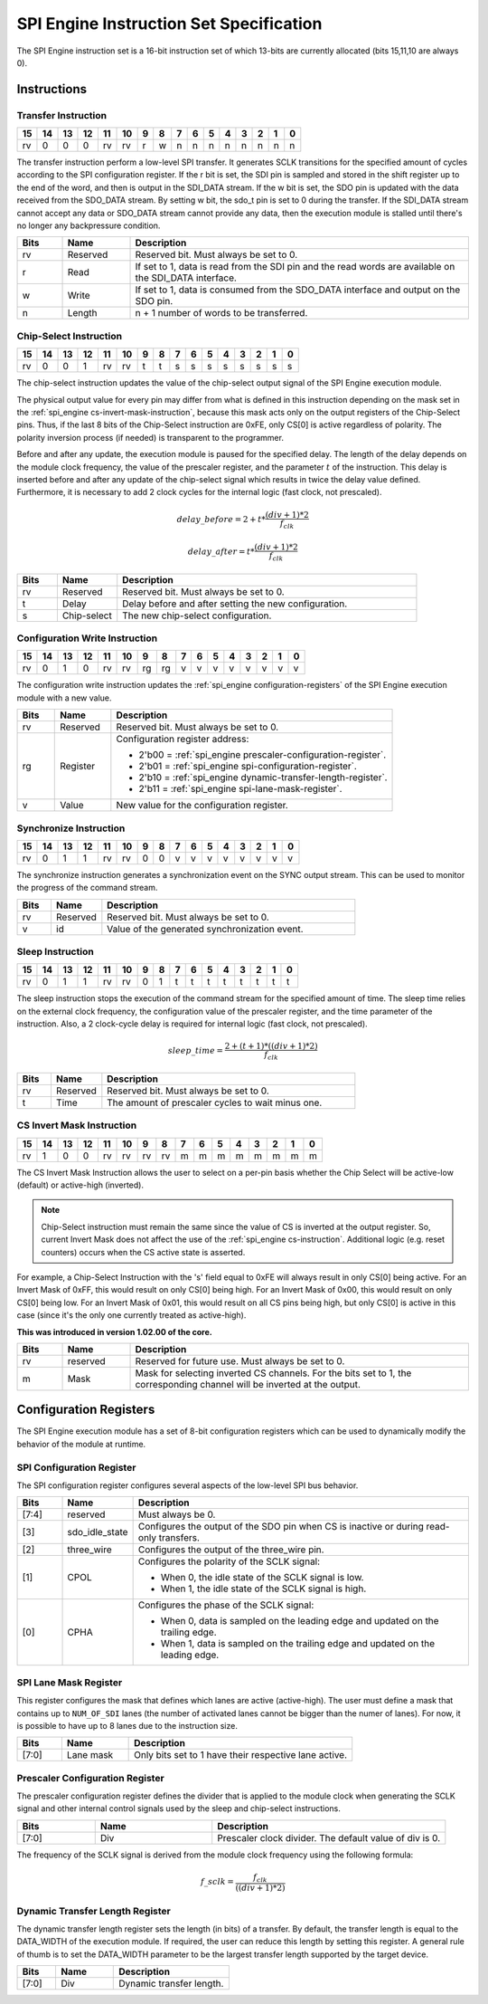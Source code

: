 .. _spi_engine instruction-format:

SPI Engine Instruction Set Specification
================================================================================

The SPI Engine instruction set is a 16-bit instruction set of which 13-bits are
currently allocated (bits 15,11,10 are always 0).

Instructions
--------------------------------------------------------------------------------

Transfer Instruction
~~~~~~~~~~~~~~~~~~~~~~~~~~~~~~~~~~~~~~~~~~~~~~~~~~~~~~~~~~~~~~~~~~~~~~~~~~~~~~~

.. list-table::
   :header-rows: 1

   * - 15
     - 14
     - 13
     - 12
     - 11
     - 10
     - 9
     - 8
     - 7
     - 6
     - 5
     - 4
     - 3
     - 2
     - 1
     - 0
   * - rv
     - 0
     - 0
     - 0
     - rv
     - rv
     - r
     - w
     - n
     - n
     - n
     - n
     - n
     - n
     - n
     - n

The transfer instruction perform a low-level SPI transfer. It generates SCLK
transitions for the specified amount of cycles according to the SPI
configuration register. If the r bit is set, the SDI pin is sampled and stored
in the shift register up to the end of the word, and then is output in the
SDI_DATA stream. If the w bit is set, the SDO pin is updated with the data
received from the SDO_DATA stream. By setting w bit, the sdo_t pin is set to 0
during the transfer. If the SDI_DATA stream cannot accept any data or SDO_DATA
stream cannot provide any data, then the execution module is stalled until
there's no longer any backpressure condition.

.. list-table::
   :widths: 10 15 75
   :header-rows: 1

   * - Bits
     - Name
     - Description
   * - rv
     - Reserved
     - Reserved bit. Must always be set to 0.
   * - r
     - Read
     - If set to 1, data is read from the SDI pin and the read words are
       available on the SDI_DATA interface.
   * - w
     - Write
     - If set to 1, data is consumed from the SDO_DATA interface and output on
       the SDO pin.
   * - n
     - Length
     - n + 1 number of words to be transferred.


.. _spi_engine cs-instruction:

Chip-Select Instruction
~~~~~~~~~~~~~~~~~~~~~~~~~~~~~~~~~~~~~~~~~~~~~~~~~~~~~~~~~~~~~~~~~~~~~~~~~~~~~~~~

.. list-table::
   :header-rows: 1

   * - 15
     - 14
     - 13
     - 12
     - 11
     - 10
     - 9
     - 8
     - 7
     - 6
     - 5
     - 4
     - 3
     - 2
     - 1
     - 0
   * - rv
     - 0
     - 0
     - 1
     - rv
     - rv
     - t
     - t
     - s
     - s
     - s
     - s
     - s
     - s
     - s
     - s

The chip-select instruction updates the value of the chip-select output signal
of the SPI Engine execution module.

The physical output value for every pin may differ from what is defined in this
instruction depending on the mask set in the
:ref:`spi_engine cs-invert-mask-instruction`, because this mask acts only on
the output registers of the Chip-Select pins. Thus, if the last 8 bits of the
Chip-Select instruction are 0xFE, only CS[0] is active regardless of polarity.
The polarity inversion process (if needed) is transparent to the programmer.

Before and after any update, the execution module is paused for the specified
delay. The length of the delay depends on the module clock frequency, the
value of the prescaler register, and the parameter :math:`t` of the
instruction. This delay is inserted before and after any update of the
chip-select signal which results in twice the delay value defined. Furthermore,
it is necessary to add 2 clock cycles for the internal logic (fast clock, not
prescaled).

.. math::

   delay\_{before} = 2+ t * \frac{(div + 1)*2}{f_{clk}}

.. math::

   delay\_{after}  = t * \frac{(div + 1)*2}{f_{clk}}

.. list-table::
   :widths: 10 15 75
   :header-rows: 1

   * - Bits
     - Name
     - Description
   * - rv
     - Reserved
     - Reserved bit. Must always be set to 0.
   * - t
     - Delay
     - Delay before and after setting the new configuration.
   * - s
     - Chip-select
     - The new chip-select configuration.

Configuration Write Instruction
~~~~~~~~~~~~~~~~~~~~~~~~~~~~~~~~~~~~~~~~~~~~~~~~~~~~~~~~~~~~~~~~~~~~~~~~~~~~~~~~

.. list-table::
   :header-rows: 1

   * - 15
     - 14
     - 13
     - 12
     - 11
     - 10
     - 9
     - 8
     - 7
     - 6
     - 5
     - 4
     - 3
     - 2
     - 1
     - 0
   * - rv
     - 0
     - 1
     - 0
     - rv
     - rv
     - rg
     - rg
     - v
     - v
     - v
     - v
     - v
     - v
     - v
     - v

The configuration write instruction updates the
:ref:`spi_engine configuration-registers` of the SPI Engine execution module
with a new value.

.. list-table::
   :widths: 10 15 75
   :header-rows: 1

   * - Bits
     - Name
     - Description
   * - rv
     - Reserved
     - Reserved bit. Must always be set to 0.
   * - rg
     - Register
     - Configuration register address:
      
       - 2'b00 = :ref:`spi_engine prescaler-configuration-register`.
       - 2'b01 = :ref:`spi_engine spi-configuration-register`.
       - 2'b10 = :ref:`spi_engine dynamic-transfer-length-register`.
       - 2'b11 = :ref:`spi_engine spi-lane-mask-register`.
   * - v
     - Value
     - New value for the configuration register.

Synchronize Instruction
~~~~~~~~~~~~~~~~~~~~~~~~~~~~~~~~~~~~~~~~~~~~~~~~~~~~~~~~~~~~~~~~~~~~~~~~~~~~~~~~

.. list-table::
   :header-rows: 1

   * - 15
     - 14
     - 13
     - 12
     - 11
     - 10
     - 9
     - 8
     - 7
     - 6
     - 5
     - 4
     - 3
     - 2
     - 1
     - 0
   * - rv
     - 0
     - 1
     - 1
     - rv
     - rv
     - 0
     - 0
     - v
     - v
     - v
     - v
     - v
     - v
     - v
     - v

The synchronize instruction generates a synchronization event on the SYNC
output stream. This can be used to monitor the progress of the command stream.

.. list-table::
   :widths: 10 15 75
   :header-rows: 1

   * - Bits
     - Name
     - Description
   * - rv
     - Reserved
     - Reserved bit. Must always be set to 0.
   * - v
     - id
     - Value of the generated synchronization event.

Sleep Instruction
~~~~~~~~~~~~~~~~~~~~~~~~~~~~~~~~~~~~~~~~~~~~~~~~~~~~~~~~~~~~~~~~~~~~~~~~~~~~~~~~

.. list-table::
   :header-rows: 1

   * - 15
     - 14
     - 13
     - 12
     - 11
     - 10
     - 9
     - 8
     - 7
     - 6
     - 5
     - 4
     - 3
     - 2
     - 1
     - 0
   * - rv
     - 0
     - 1
     - 1
     - rv
     - rv
     - 0
     - 1
     - t
     - t
     - t
     - t
     - t
     - t
     - t
     - t

The sleep instruction stops the execution of the command stream for the
specified amount of time. The sleep time relies on the external clock
frequency, the configuration value of the prescaler register, and the time
parameter of the instruction. Also, a 2 clock-cycle delay is required for
internal logic (fast clock, not prescaled).

.. math::

   sleep\_time = \frac{2+(t+1) * ((div + 1) * 2)}{f_{clk}}

.. list-table::
   :widths: 10 15 75
   :header-rows: 1

   * - Bits
     - Name
     - Description
   * - rv
     - Reserved
     - Reserved bit. Must always be set to 0.
   * - t
     - Time
     - The amount of prescaler cycles to wait minus one.

.. _spi_engine cs-invert-mask-instruction:

CS Invert Mask Instruction
~~~~~~~~~~~~~~~~~~~~~~~~~~~~~~~~~~~~~~~~~~~~~~~~~~~~~~~~~~~~~~~~~~~~~~~~~~~~~~~~

.. list-table::
   :header-rows: 1

   * - 15
     - 14
     - 13
     - 12
     - 11
     - 10
     - 9
     - 8
     - 7
     - 6
     - 5
     - 4
     - 3
     - 2
     - 1
     - 0
   * - rv
     - 1
     - 0
     - 0
     - rv
     - rv
     - rv
     - rv
     - m
     - m
     - m
     - m
     - m
     - m
     - m
     - m

The CS Invert Mask Instruction allows the user to select on a per-pin basis
whether the Chip Select will be active-low (default) or active-high (inverted).

.. note::
  Chip-Select instruction must remain the same since the value of CS is inverted at
  the output register. So, current Invert Mask does not affect the use of the
  :ref:`spi_engine cs-instruction`. Additional logic (e.g. reset counters)
  occurs when the CS active state is asserted.

For example, a Chip-Select Instruction with the 's' field equal to 0xFE will
always result in only CS[0] being active. For an Invert Mask of 0xFF, this would
result on only CS[0] being high. For an Invert Mask of 0x00, this would result
on only CS[0] being low. For an Invert Mask of 0x01, this would result on all CS
pins being high, but only CS[0] is active in this case (since it's the only one
currently treated as active-high).

**This was introduced in version 1.02.00 of the core.**

.. list-table::
   :widths: 10 15 75
   :header-rows: 1

   * - Bits
     - Name
     - Description
   * - rv
     - reserved
     - Reserved for future use. Must always be set to 0.
   * - m
     - Mask
     - Mask for selecting inverted CS channels. For the bits set to 1, the
       corresponding channel will be inverted at the output.

.. _spi_engine configuration-registers:

Configuration Registers
--------------------------------------------------------------------------------

The SPI Engine execution module has a set of 8-bit configuration registers
which can be used to dynamically modify the behavior of the module at runtime.

.. _spi_engine spi-configuration-register:

SPI Configuration Register
~~~~~~~~~~~~~~~~~~~~~~~~~~~~~~~~~~~~~~~~~~~~~~~~~~~~~~~~~~~~~~~~~~~~~~~~~~~~~~~~

The SPI configuration register configures several aspects of the low-level SPI
bus behavior.

.. list-table::
   :widths: 10 15 75
   :header-rows: 1

   * - Bits
     - Name
     - Description
   * - [7:4]
     - reserved
     - Must always be 0.
   * - [3]
     - sdo_idle_state
     - Configures the output of the SDO pin when CS is inactive or during
       read-only transfers.
   * - [2]
     - three_wire
     - Configures the output of the three_wire pin.
   * - [1]
     - CPOL
     - Configures the polarity of the SCLK signal:
      
       - When 0, the idle state of the SCLK signal is low.
       - When 1, the idle state of the SCLK signal is high.
   * - [0]
     - CPHA
     - Configures the phase of the SCLK signal:
      
       - When 0, data is sampled on the leading edge and updated on the
         trailing edge.
       - When 1, data is sampled on the trailing edge and updated on the
         leading edge.


.. _spi_engine spi-lane-mask-register:

SPI Lane Mask Register
~~~~~~~~~~~~~~~~~~~~~~~~~~~~~~~~~~~~~~~~~~~~~~~~~~~~~~~~~~~~~~~~~~~~~~~~~~~~~~~~

This register configures the mask that defines which lanes are active
(active-high). The user must define a mask that contains up to ``NUM_OF_SDI``
lanes (the number of activated lanes cannot be bigger than the numer of lanes).
For now, it is possible to have up to 8 lanes due to the instruction size.

.. list-table::
   :widths: 10 15 50
   :header-rows: 1

   * - Bits
     - Name
     - Description
   * - [7:0]
     - Lane mask
     - Only bits set to 1 have their respective lane active.

.. _spi_engine prescaler-configuration-register:

Prescaler Configuration Register
~~~~~~~~~~~~~~~~~~~~~~~~~~~~~~~~~~~~~~~~~~~~~~~~~~~~~~~~~~~~~~~~~~~~~~~~~~~~~~~~

The prescaler configuration register defines the divider that is applied to
the module clock when generating the SCLK signal and other internal control
signals used by the sleep and chip-select instructions.

.. list-table::
   :widths: 10 15 30
   :header-rows: 1

   * - Bits
     - Name
     - Description
   * - [7:0]
     - Div
     - Prescaler clock divider. The default value of div is 0.

The frequency of the SCLK signal is derived from the module clock frequency
using the following formula:

.. math::

   f\_{sclk} = \frac{f_{clk}}{((div + 1) * 2)}

.. _spi_engine dynamic-transfer-length-register:

Dynamic Transfer Length Register
~~~~~~~~~~~~~~~~~~~~~~~~~~~~~~~~~~~~~~~~~~~~~~~~~~~~~~~~~~~~~~~~~~~~~~~~~~~~~~~~

The dynamic transfer length register sets the length (in bits) of a transfer. By
default, the transfer length is equal to the DATA_WIDTH of the execution module.
If required, the user can reduce this length by setting this register. A
general rule of thumb is to set the DATA_WIDTH parameter to be the largest
transfer length supported by the target device.

.. list-table::
   :widths: 10 15 30
   :header-rows: 1

   * - Bits
     - Name
     - Description
   * - [7:0]
     - Div
     - Dynamic transfer length.
